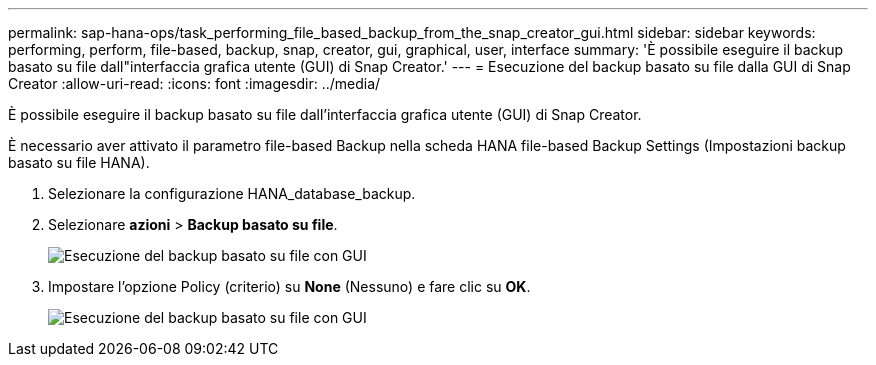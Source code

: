 ---
permalink: sap-hana-ops/task_performing_file_based_backup_from_the_snap_creator_gui.html 
sidebar: sidebar 
keywords: performing, perform, file-based, backup, snap, creator, gui, graphical, user, interface 
summary: 'È possibile eseguire il backup basato su file dall"interfaccia grafica utente (GUI) di Snap Creator.' 
---
= Esecuzione del backup basato su file dalla GUI di Snap Creator
:allow-uri-read: 
:icons: font
:imagesdir: ../media/


[role="lead"]
È possibile eseguire il backup basato su file dall'interfaccia grafica utente (GUI) di Snap Creator.

È necessario aver attivato il parametro file-based Backup nella scheda HANA file-based Backup Settings (Impostazioni backup basato su file HANA).

. Selezionare la configurazione HANA_database_backup.
. Selezionare *azioni* > *Backup basato su file*.
+
image::../media/performing_file_based_backup_with_gui.gif[Esecuzione del backup basato su file con GUI]

. Impostare l'opzione Policy (criterio) su *None* (Nessuno) e fare clic su *OK*.
+
image::../media/performing_file_based_backup_with_gui_2.gif[Esecuzione del backup basato su file con GUI]


